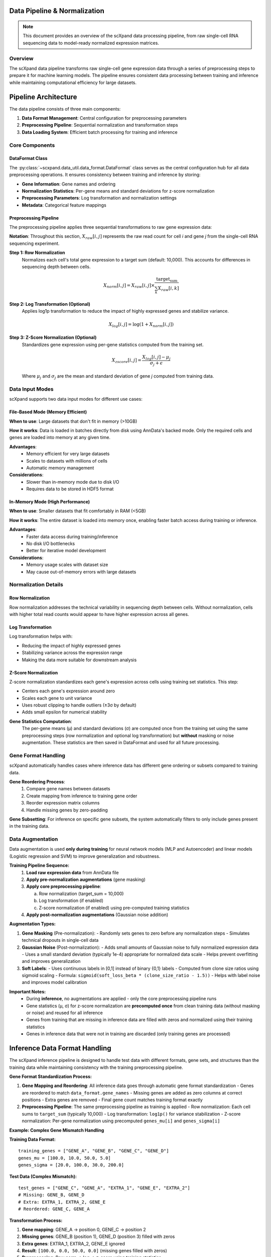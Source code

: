 Data Pipeline & Normalization
=============================

.. note::
   This document provides an overview of the scXpand data processing pipeline, from raw single-cell RNA sequencing data to model-ready normalized expression matrices.

Overview
--------

The scXpand data pipeline transforms raw single-cell gene expression data through a series of preprocessing steps to prepare it for machine learning models. The pipeline ensures consistent data processing between training and inference while maintaining computational efficiency for large datasets.

Pipeline Architecture
=====================

The data pipeline consists of three main components:

1. **Data Format Management**: Central configuration for preprocessing parameters
2. **Preprocessing Pipeline**: Sequential normalization and transformation steps
3. **Data Loading System**: Efficient batch processing for training and inference

Core Components
---------------

DataFormat Class
~~~~~~~~~~~~~~~~

The :py:class:`~scxpand.data_util.data_format.DataFormat` class serves as the central configuration hub for all data preprocessing operations. It ensures consistency between training and inference by storing:

* **Gene Information**: Gene names and ordering
* **Normalization Statistics**: Per-gene means and standard deviations for z-score normalization
* **Preprocessing Parameters**: Log transformation and normalization settings
* **Metadata**: Categorical feature mappings

Preprocessing Pipeline
~~~~~~~~~~~~~~~~~~~~~~

The preprocessing pipeline applies three sequential transformations to raw gene expression data:

**Notation**: Throughout this section, :math:`X_{raw}[i,j]` represents the raw read count for cell *i* and gene *j* from the single-cell RNA sequencing experiment.

**Step 1: Row Normalization**
   Normalizes each cell's total gene expression to a target sum (default: 10,000). This accounts for differences in sequencing depth between cells.

   .. math::
      X_{norm}[i,j] = X_{raw}[i,j] \times \frac{\text{target_sum}}{\sum_k X_{raw}[i,k]}

**Step 2: Log Transformation (Optional)**
   Applies log1p transformation to reduce the impact of highly expressed genes and stabilize variance.

   .. math::
      X_{log}[i,j] = \log(1 + X_{norm}[i,j])

**Step 3: Z-Score Normalization (Optional)**
   Standardizes gene expression using per-gene statistics computed from the training set.

   .. math::
      X_{zscore}[i,j] = \frac{X_{log}[i,j] - \mu_j}{\sigma_j + \epsilon}

   Where :math:`\mu_j` and :math:`\sigma_j` are the mean and standard deviation of gene *j* computed from training data.

Data Input Modes
----------------

scXpand supports two data input modes for different use cases:

File-Based Mode (Memory Efficient)
~~~~~~~~~~~~~~~~~~~~~~~~~~~~~~~~~~~

**When to use**: Large datasets that don't fit in memory (>10GB)

**How it works**: Data is loaded in batches directly from disk using AnnData's backed mode. Only the required cells and genes are loaded into memory at any given time.

**Advantages**:
   * Memory efficient for very large datasets
   * Scales to datasets with millions of cells
   * Automatic memory management

**Considerations**:
   * Slower than in-memory mode due to disk I/O
   * Requires data to be stored in HDF5 format

In-Memory Mode (High Performance)
~~~~~~~~~~~~~~~~~~~~~~~~~~~~~~~~~~

**When to use**: Smaller datasets that fit comfortably in RAM (<5GB)

**How it works**: The entire dataset is loaded into memory once, enabling faster batch access during training or inference.

**Advantages**:
   * Faster data access during training/inference
   * No disk I/O bottlenecks
   * Better for iterative model development

**Considerations**:
   * Memory usage scales with dataset size
   * May cause out-of-memory errors with large datasets

Normalization Details
---------------------

Row Normalization
~~~~~~~~~~~~~~~~~~

Row normalization addresses the technical variability in sequencing depth between cells. Without normalization, cells with higher total read counts would appear to have higher expression across all genes.

Log Transformation
~~~~~~~~~~~~~~~~~~

Log transformation helps with:

* Reducing the impact of highly expressed genes
* Stabilizing variance across the expression range
* Making the data more suitable for downstream analysis

Z-Score Normalization
~~~~~~~~~~~~~~~~~~~~~

Z-score normalization standardizes each gene's expression across cells using training set statistics. This step:

* Centers each gene's expression around zero
* Scales each gene to unit variance
* Uses robust clipping to handle outliers (±3σ by default)
* Adds small epsilon for numerical stability

**Gene Statistics Computation**:
   The per-gene means (μ) and standard deviations (σ) are computed once from the training set using the same preprocessing steps (row normalization and optional log transformation) but **without** masking or noise augmentation. These statistics are then saved in DataFormat and used for all future processing.



Gene Format Handling
---------------------

scXpand automatically handles cases where inference data has different gene ordering or subsets compared to training data.

**Gene Reordering Process**:
   1. Compare gene names between datasets
   2. Create mapping from inference to training gene order
   3. Reorder expression matrix columns
   4. Handle missing genes by zero-padding

**Gene Subsetting**: For inference on specific gene subsets, the system automatically filters to only include genes present in the training data.


Data Augmentation
-----------------

Data augmentation is used **only during training** for neural network models (MLP and Autoencoder) and linear models (Logistic regression and SVM) to improve generalization and robustness.

**Training Pipeline Sequence:**
   1. **Load raw expression data** from AnnData file
   2. **Apply pre-normalization augmentations** (gene masking)
   3. **Apply core preprocessing pipeline**:

      a. Row normalization (target_sum = 10,000)
      b. Log transformation (if enabled)
      c. Z-score normalization (if enabled) using pre-computed training statistics
   4. **Apply post-normalization augmentations** (Gaussian noise addition)

**Augmentation Types:**

1. **Gene Masking** (Pre-normalization):
   - Randomly sets genes to zero before any normalization steps
   - Simulates technical dropouts in single-cell data

2. **Gaussian Noise** (Post-normalization):
   - Adds small amounts of Gaussian noise to fully normalized expression data
   - Uses a small standard deviation (typically 1e-4) appropriate for normalized data scale
   - Helps prevent overfitting and improves generalization

3. **Soft Labels**:
   - Uses continuous labels in [0,1] instead of binary {0,1} labels
   - Computed from clone size ratios using sigmoid scaling
   - Formula: ``sigmoid(soft_loss_beta * (clone_size_ratio - 1.5))``
   - Helps with label noise and improves model calibration

**Important Notes:**
  - During **inference**, no augmentations are applied - only the core preprocessing pipeline runs
  - Gene statistics (μ, σ) for z-score normalization are **precomputed once** from clean training data (without masking or noise) and reused for all inference
  - Genes from training that are missing in inference data are filled with zeros and normalized using their training statistics
  - Genes in inference data that were not in training are discarded (only training genes are processed)

Inference Data Format Handling
===============================

The scXpand inference pipeline is designed to handle test data with different formats, gene sets, and structures than the training data while maintaining consistency with the training preprocessing pipeline.

**Gene Format Standardization Process:**

1. **Gene Mapping and Reordering**: All inference data goes through automatic gene format standardization
   - Genes are reordered to match ``data_format.gene_names``
   - Missing genes are added as zero columns at correct positions
   - Extra genes are removed
   - Final gene count matches training format exactly

2. **Preprocessing Pipeline**: The same preprocessing pipeline as training is applied
   - Row normalization: Each cell sums to ``target_sum`` (typically 10,000)
   - Log transformation: ``log1p()`` for variance stabilization
   - Z-score normalization: Per-gene normalization using precomputed ``genes_mu[i]`` and ``genes_sigma[i]``

**Example: Complex Gene Mismatch Handling**

**Training Data Format:**
::

   training_genes = ["GENE_A", "GENE_B", "GENE_C", "GENE_D"]
   genes_mu = [100.0, 10.0, 50.0, 5.0]
   genes_sigma = [20.0, 100.0, 30.0, 200.0]

**Test Data (Complex Mismatch):**
::

   test_genes = ["GENE_C", "GENE_A", "EXTRA_1", "GENE_E", "EXTRA_2"]
   # Missing: GENE_B, GENE_D
   # Extra: EXTRA_1, EXTRA_2, GENE_E
   # Reordered: GENE_C, GENE_A

**Transformation Process:**

1. **Gene mapping**: GENE_A → position 0, GENE_C → position 2
2. **Missing genes**: GENE_B (position 1), GENE_D (position 3) filled with zeros
3. **Extra genes**: EXTRA_1, EXTRA_2, GENE_E ignored
4. **Result**: ``[100.0, 0.0, 50.0, 0.0]`` (missing genes filled with zeros)
5. **Preprocessing**: Row norm → log → z-score using training statistics
